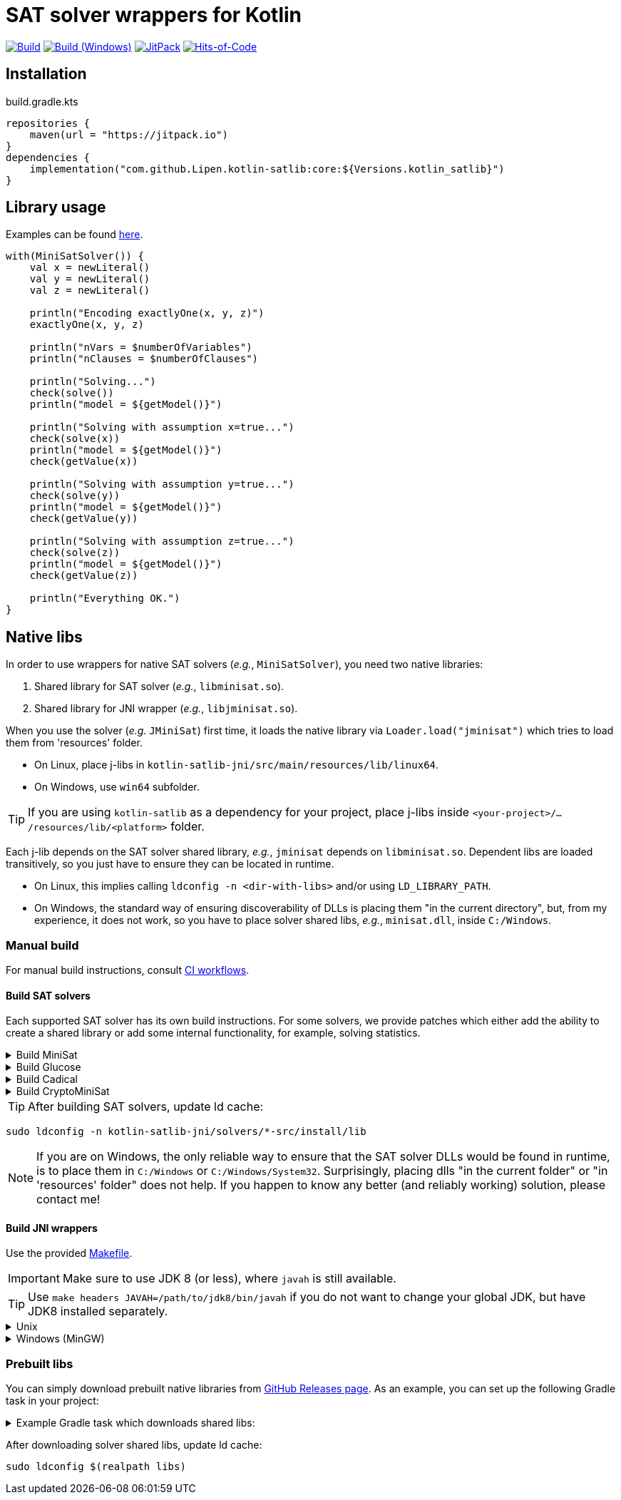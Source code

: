 = SAT solver wrappers for Kotlin

ifdef::env-github[]
:important-caption: :heavy_exclamation_mark:
:note-caption: :memo:
:tip-caption: :bulb:
:warning-caption: :warning:
endif::[]

image:https://github.com/Lipen/kotlin-satlib/workflows/Build/badge.svg?branch=master["Build",link="https://github.com/Lipen/kotlin-satlib/actions"]
image:https://github.com/Lipen/kotlin-satlib/workflows/Build%20(Windows)/badge.svg?branch=master["Build (Windows)",link="https://github.com/Lipen/kotlin-satlib/actions"]
image:https://jitpack.io/v/Lipen/kotlin-satlib.svg["JitPack",link="https://jitpack.io/p/Lipen/kotlin-satlib"]
image:https://hitsofcode.com/github/Lipen/kotlin-satlib["Hits-of-Code",link="https://hitsofcode.com/view/github/Lipen/kotlin-satlib"]

== Installation

[source,kotlin]
.build.gradle.kts
----
repositories {
    maven(url = "https://jitpack.io")
}
dependencies {
    implementation("com.github.Lipen.kotlin-satlib:core:${Versions.kotlin_satlib}")
}
----

== Library usage

Examples can be found link:src/test/kotlin/examples[here].

[source,kotlin]
----
with(MiniSatSolver()) {
    val x = newLiteral()
    val y = newLiteral()
    val z = newLiteral()

    println("Encoding exactlyOne(x, y, z)")
    exactlyOne(x, y, z)

    println("nVars = $numberOfVariables")
    println("nClauses = $numberOfClauses")

    println("Solving...")
    check(solve())
    println("model = ${getModel()}")

    println("Solving with assumption x=true...")
    check(solve(x))
    println("model = ${getModel()}")
    check(getValue(x))

    println("Solving with assumption y=true...")
    check(solve(y))
    println("model = ${getModel()}")
    check(getValue(y))

    println("Solving with assumption z=true...")
    check(solve(z))
    println("model = ${getModel()}")
    check(getValue(z))

    println("Everything OK.")
}
----

== Native libs

In order to use wrappers for native SAT solvers (_e.g._, `MiniSatSolver`), you need two native libraries:

1. Shared library for SAT solver (_e.g._, `libminisat.so`).

2. Shared library for JNI wrapper (_e.g._, `libjminisat.so`).

When you use the solver (_e.g._ `JMiniSat`) first time, it loads the native library via `Loader.load("jminisat")` which tries to load them from 'resources' folder.

* On Linux, place j-libs in `kotlin-satlib-jni/src/main/resources/lib/linux64`.
* On Windows, use `win64` subfolder.

TIP: If you are using `kotlin-satlib` as a dependency for your project, place j-libs inside `<your-project>/.../resources/lib/<platform>` folder.

Each j-lib depends on the SAT solver shared library, _e.g._, `jminisat` depends on `libminisat.so`.
Dependent libs are loaded transitively, so you just have to ensure they can be located in runtime.

* On Linux, this implies calling `ldconfig -n <dir-with-libs>` and/or using `LD_LIBRARY_PATH`.
* On Windows, the standard way of ensuring discoverability of DLLs is placing them "in the current directory", but, from my experience, it does not work, so you have to place solver shared libs, _e.g._, `minisat.dll`, inside `C:/Windows`.

=== Manual build

For manual build instructions, consult link:.github/workflows/build.yml[CI workflows].

==== Build SAT solvers

Each supported SAT solver has its own build instructions.
For some solvers, we provide patches which either add the ability to create a shared library or add some internal functionality, for example, solving statistics.

.Build MiniSat
[%collapsible]
====
----
cd kotlin-satlib-jni

## Clone MiniSat
git clone --depth=1 https://github.com/msoos/minisat solvers/minisat-src
cd solvers/minisat-src

## Do not apply any patches! They are for Windows only (see below).

## Build and install MiniSat
make config prefix=install MINISAT_REL="-O3 -DNDEBUG -fpermissive"
make install
----

[NOTE]
=====
.On Windows with MinGW
[%collapsible]
======
As always, building stuff on Windows wasn't meant to be done properly, so prepare to suffer.

Here, we don't use M.Soos's repo of minisat, because it only produces static dll (.dll.a), which seems to be unusable in the following pipeline.
Hence, we use the original minisat repo, build using CMake (it does the job of automatically finding zlib), and then install the produced minisat.dll in 'install' folder to be used later.

Note that we do not modify the core source code of MiniSat (aside of fixing some MinGW-specific infrastructure issues), so generally you can build MiniSat however you want.
This is also true for Glucose and CryptoMiniSat, but not for Cadical -- in the later we patched in some additional functionality.

----
cd kotlin-satlib-jni

## Clone MiniSat
git clone --depth=1 https://github.com/niklasso/minisat solvers/minisat-src
cd solvers/minisat-src

## Apply patches
git apply -v ../patches/minisat-fpermissive.patch
git apply -v ../patches/minisat-make-dll.patch
git apply -v ../patches/minisat-memUsedPeak.patch
git apply -v ../patches/minisat-mingw-lib-prefix.patch

## Build MiniSat shared lib
cmake -B build -G "MinGW Makefiles" -DCMAKE_BUILD_TYPE=Release
cmake --build build --target minisat-lib-shared
mkdir -p install/lib
cp build/cadical.dll install/lib/
----
======
=====
====

.Build Glucose
[%collapsible]
====
----
cd kotlin-satlib-jni

## Clone Glucose
git clone --depth=1 https://github.com/wadoon/glucose solvers/glucose-src
cd solvers/glucose-src

## Apply patches
git apply -v ../../patches/glucose-install.patch

## Build and install Glucose
cmake -B build -DBUILD_SHARED_LIBS=ON -DCMAKE_BUILD_TYPE=Release
cmake --build build
cmake --install build --prefix install
----

[NOTE]
=====
.On Windows with MinGW
[%collapsible]
======

* Apply additional MinGW-specific patches.
* Add `-G"MinGW Makefiles"` when configuring using CMake.
* Build only `glucose` target, do not build `glucose-simp` binary, because it depends on `sys/resource.h` which is not available under Windows.

----
## Apply patches
git apply -v ../../patches/glucose-install.patch

## Apply MinGW-specific patches
git apply -v ../../patches/glucose-mingw-lib-prefix.patch
git apply -v ../../patches/glucose-mingw-sys-time.patch

## Build and install Glucose shared lib on Windows
cmake -B build -DBUILD_SHARED_LIBS=ON -DCMAKE_BUILD_TYPE=Release -G"MinGW Makefiles"
cmake --build build --target glucose
cmake --install build --prefix install
----
======
=====
====

.Build Cadical
[%collapsible]
====
----
cd kotlin-satlib-jni

## Clone Cadical
git clone --depth=1 https://github.com/arminbiere/cadical solvers/cadical-src
cd solver/cadical-src

## Apply patches
git apply -v ../../patches/cadical-shared.patch
patch -p0 <../../patches/cadical-stats.patch

## Build and install Cadical
./configure -fPIC
make -j16 shared
install -m 644 src/cadical.hpp -Dt install/include/cadical
install -m 644 build/libcadical.so -Dt install/lib
----

[NOTE]
=====
On Windows, build and install as follows:

----
sh configure -fPIC
make -j16 dll
mkdir -p install/include/cadical install/lib
cp src/cadical.hpp install/include/cadical
cp build/cadical.dll install/lib
----
=====
====

.Build CryptoMiniSat
[%collapsible]
====
----
cd kotlin-satlib-jni

## Clone CryptoMiniSat
git clone --depth=1 https://github.com/msoos/cryptominisat solvers/cms-src
cd solvers/cms-src

## Build and install CryptoMiniSat
## Note: on Windows with MinGW, add -G"MinGW Makefiles"
cmake -B build -DENABLE_PYTHON_INTERFACE=OFF -DCMAKE_BUILD_TYPE=Release
cmake --build build -- -j16
cmake --install build --prefix install
----

NOTE: On Windows with MinGW, add `-G"MinGW Makefiles"` when configuring using CMake.
====

TIP: After building SAT solvers, update ld cache:

----
sudo ldconfig -n kotlin-satlib-jni/solvers/*-src/install/lib
----

NOTE: If you are on Windows, the only reliable way to ensure that the SAT solver DLLs would be found in runtime, is to place them in `C:/Windows` or `C:/Windows/System32`.
Surprisingly, placing dlls "in the current folder" or "in 'resources' folder" does not help.
If you happen to know any better (and reliably working) solution, please contact me!

==== Build JNI wrappers

Use the provided link:kotlin-satlib-jni/Makefile[Makefile].

IMPORTANT: Make sure to use JDK 8 (or less), where `javah` is still available.

TIP: Use `make headers JAVAH=/path/to/jdk8/bin/javah` if you do not want to change your global JDK, but have JDK8 installed separately.

.Unix
[%collapsible]
====
----
cd kotlin-satlib-jni
make classes
make headers
make libs \
    MINISAT_INSTALL_DIR=solvers/minisat-src/install \
    GLUCOSE_INSTALL_DIR=solvers/glucose-src/install \
    CADICAL_INSTALL_DIR=solvers/cadical-src/install \
    CMS_INSTALL_DIR=solvers/cms-src/install
make res
----
====

.Windows (MinGW)
[%collapsible]
====
----
cd kotlin-satlib-jni
make classes
make headers
make libs \
    JDK_INCLUDE_SUBDIR=win32 \
    JCMS_LDLIBS=-lcryptominisat5win \
    MINISAT_INSTALL_DIR=solvers/minisat-src/install \
    MINISAT_INCLUDE_DIR=solvers/minisat-src \
    GLUCOSE_INSTALL_DIR=solvers/glucose-src/install \
    CADICAL_INSTALL_DIR=solvers/cadical-src/install \
    CMS_INSTALL_DIR=solvers/cms-src/install
mkdir -p src/main/resources/lib/win64
cp build/lib/libjminisat.so src/main/resources/lib/win64/jminisat.dll
cp build/lib/libjglucose.so src/main/resources/lib/win64/jglucose.dll
cp build/lib/libjcadical.so src/main/resources/lib/win64/jcadical.dll
cp build/lib/libjcms.so src/main/resources/lib/win64/jcms.dll
----

NOTE: MiniSat and Glucose require zlib.
On Windows, CMake is able to find it automagically, but here we compile libs manually, so the compilation might fail.
If you receive an error "zlib.h: No such file or directory", try to copy zlib headers (`zlib.h` and `zconf.h`) into `build/headers` where they will be found and used by our Makefile.
If you are using GnuWin32 distribution, these headers can be found in `/path/to/GnuWin32/include` folder.
====

=== Prebuilt libs

You can simply download prebuilt native libraries from link:https://github.com/Lipen/kotlin-satlib/releases[GitHub Releases page].
As an example, you can set up the following Gradle task in your project:

.Example Gradle task which downloads shared libs:
[%collapsible]
====
[source,kotlin]
.build.gradle.kts
----
import de.undercouch.gradle.tasks.download.DownloadAction

plugins {
    id("de.undercouch.download") version "4.1.1"
}

fun Task.download(action: DownloadAction.() -> Unit) =
    download.configure(delegateClosureOf(action))

val osArch: String = run {
    val osName = System.getProperty("os.name")
    val os = when {
        osName.startsWith("Linux") -> "linux"
        osName.startsWith("Windows") -> "win"
        osName.startsWith("Mac OS X") || osName.startsWith("Darwin") -> "osx"
        else -> return@run "unknown"
    }
    val arch = when (System.getProperty("os.arch")) {
        "x86", "i386" -> "32"
        "x86_64", "amd64" -> "64"
        else -> return@run "unknown"
    }
    "$os$arch"
}

tasks.register("downloadLibs") {
    doLast {
        val urlTemplate = "https://github.com/Lipen/kotlin-satlib/releases/download/${Libs.Satlib.version}/%s"
        val libResDir = projectDir.resolve("src/main/resources/lib/$osArch")

        fun ensureDirExists(dir: File) {
            if (!dir.exists()) {
                check(dir.mkdirs()) { "Cannot create dirs for '$dir'" }
            }
            check(dir.exists()) { "'$dir' still does not exist" }
        }

        fun downloadLibs(names: List<String>, dest: File) {
            ensureDirExists(dest)
            download {
                src(names.map { urlTemplate.format(it) })
                dest(dest)
                tempAndMove(true)
            }
        }

        when (osArch) {
            "linux64" -> {
                val jLibs = listOf(
                    "libjminisat.so",
                    "libjglucose.so",
                    "libjcms.so",
                    "libjcadical.so"
                )
                downloadLibs(jLibs, libResDir)

                val solverLibs = listOf(
                    "libminisat.so",
                    "libglucose.so",
                    "libcryptominisat5.so",
                    "libcadical.so"
                )
                val solverLibDir = rootDir.resolve("libs")
                downloadLibs(solverLibs, solverLibDir)
            }
            "win64" -> {
                val jLibs = listOf(
                    "jminisat.dll",
                    "jglucose.dll"
                )
                downloadLibs(jLibs, libResDir)

                val solverLibs = listOf(
                    "minisat.dll",
                    "glucose.dll"
                )
                downloadLibs(solverLibs, rootDir)
            }
            else -> {
                error("$osArch is not supported, sorry")
            }
        }
    }
}
----
====

After downloading solver shared libs, update ld cache:

----
sudo ldconfig $(realpath libs)
----
